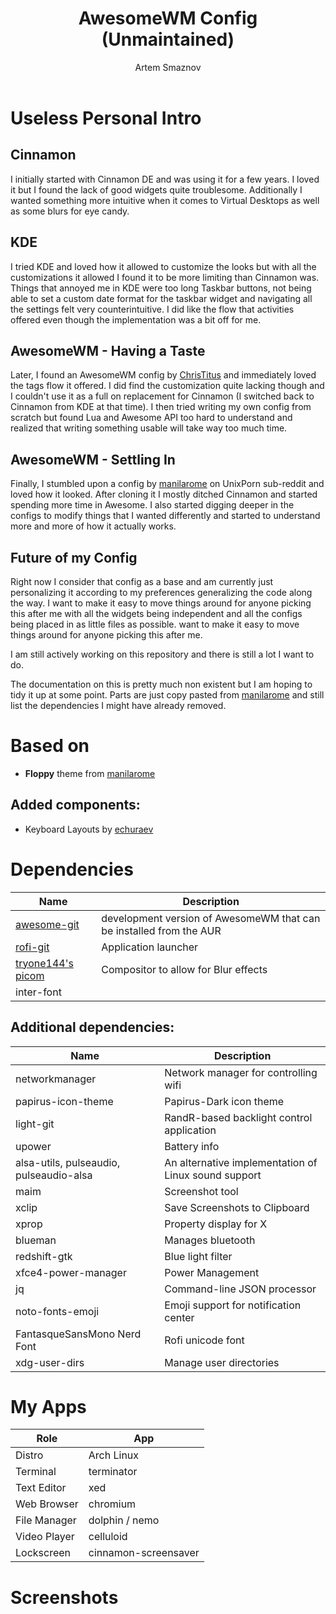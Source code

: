 #+TITLE: AwesomeWM Config (Unmaintained)
#+AUTHOR: Artem Smaznov

* Useless Personal Intro
** Cinnamon

I initially started with Cinnamon DE and was using it for a few years. I loved it but I found the lack of good widgets quite troublesome. Additionally I wanted something more intuitive when it comes to Virtual Desktops as well as some blurs for eye candy.

** KDE

I tried KDE and loved how it allowed to customize the looks but with all the customizations it allowed I found it to be more limiting than Cinnamon was. Things that annoyed me in KDE were too long Taskbar buttons, not being able to set a custom date format for the taskbar widget and navigating all the settings felt very counterintuitive. I did like the flow that activities offered even though the implementation was a bit off for me.

** AwesomeWM - Having a Taste

Later, I found an AwesomeWM config by [[https://github.com/ChrisTitusTech/material-awesome][ChrisTitus]] and immediately loved the tags flow it offered. I did find the customization quite lacking though and I couldn't use it as a full on replacement for Cinnamon (I switched back to Cinnamon from KDE at that time). I then tried writing my own config from scratch but found Lua and Awesome API too hard to understand and realized that writing something usable will take way too much time.

** AwesomeWM - Settling In

Finally, I stumbled upon a config by [[https://github.com/manilarome/the-glorious-dotfiles][manilarome]] on UnixPorn sub-reddit and loved how it looked. After cloning it I mostly ditched Cinnamon and started spending more time in Awesome. I also started digging deeper in the configs to modify things that I wanted differently and started to understand more and more of how it actually works.

** Future of my Config

Right now I consider that config as a base and am currently just personalizing it according to my preferences generalizing the code along the way. I want to make it easy to move things around for anyone picking this after me with all the widgets being independent and all the configs being placed in as little files as possible. want to make it easy to move things around for anyone picking this after me.

I am still actively working on this repository and there is still a lot I want to do.

The documentation on this is pretty much non existent but I am hoping to tidy it up at some point. Parts are just copy pasted from [[https://github.com/manilarome/the-glorious-dotfiles][manilarome]] and still list the dependencies I might have already removed.

* Based on
- *Floppy* theme from [[https://github.com/manilarome/the-glorious-dotfiles][manilarome]]
** Added components:
- Keyboard Layouts by [[https://github.com/echuraev/keyboard_layout][echuraev]]
* Dependencies

| Name              | Description                                                         |
|-------------------+---------------------------------------------------------------------|
| [[https://aur.archlinux.org/packages/awesome-git/][awesome-git]]       | development version of AwesomeWM that can be installed from the AUR |
| [[https://aur.archlinux.org/packages/rofi-git/][rofi-git]]          | Application launcher                                                |
| [[https://aur.archlinux.org/packages/picom-tryone-git/][tryone144's picom]] | Compositor to allow for Blur effects                                |
| inter-font        |                                                                     |

** Additional dependencies:

| Name                                    | Description                                          |
|-----------------------------------------+------------------------------------------------------|
| networkmanager                          | Network manager for controlling wifi                 |
| papirus-icon-theme                      | Papirus-Dark icon theme                              |
| light-git                               | RandR-based backlight control application            |
| upower                                  | Battery info                                         |
| alsa-utils, pulseaudio, pulseaudio-alsa | An alternative implementation of Linux sound support |
| maim                                    | Screenshot tool                                      |
| xclip                                   | Save Screenshots to Clipboard                        |
| xprop                                   | Property display for X                               |
| blueman                                 | Manages bluetooth                                    |
| redshift-gtk                            | Blue light filter                                    |
| xfce4-power-manager                     | Power Management                                     |
| jq                                      | Command-line JSON processor                          |
| noto-fonts-emoji                        | Emoji support for notification center                |
| FantasqueSansMono Nerd Font             | Rofi unicode font                                    |
| xdg-user-dirs                           | Manage user directories                              |

* My Apps

| Role         | App                  |
|--------------+----------------------|
| Distro       | Arch Linux           |
| Terminal     | terminator           |
| Text Editor  | xed                  |
| Web Browser  | chromium             |
| File Manager | dolphin / nemo       |
| Video Player | celluloid            |
| Lockscreen   | cinnamon-screensaver |

* Screenshots

[[https://raw.githubusercontent.com/ArtemSmaznov/screenshots/master/AwesomeWM/awesome-desktop.png]]
[[https://raw.githubusercontent.com/ArtemSmaznov/screenshots/master/AwesomeWM/awesome-start.png]]
[[https://raw.githubusercontent.com/ArtemSmaznov/screenshots/master/AwesomeWM/awesome-tiling.png]]
[[https://raw.githubusercontent.com/ArtemSmaznov/screenshots/master/AwesomeWM/awesome-favorites.png]]
[[https://raw.githubusercontent.com/ArtemSmaznov/screenshots/master/AwesomeWM/awesome-tray.png]]
